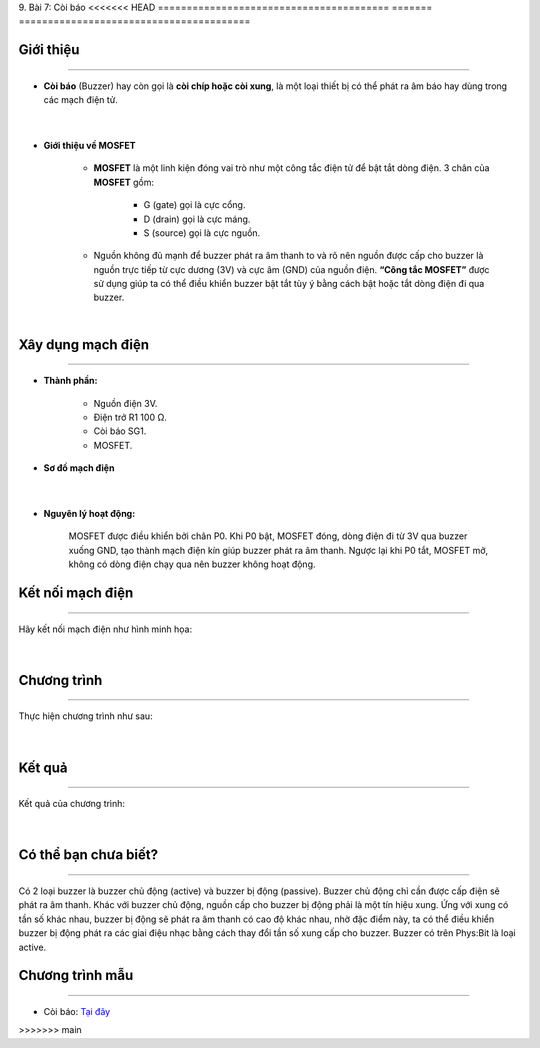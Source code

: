 9. Bài 7: Còi báo
<<<<<<< HEAD
========================================
=======
========================================

Giới thiệu
--------
-----------

- **Còi báo** (Buzzer) hay còn gọi là **còi chíp hoặc còi xung**, là một loại thiết bị có thể phát ra âm báo hay dùng trong các mạch điện tử. 

    .. image:: images/7.1.png
        :width: 300px
        :align: center 
    |
- **Giới thiệu về MOSFET**

    - **MOSFET** là một linh kiện đóng vai trò như một công tắc điện tử để bật tắt dòng điện. 3 chân của **MOSFET** gồm:

        - G (gate) gọi là cực cổng.
        - D (drain) gọi là cực máng.
        - S (source) gọi là cực nguồn.

    - Nguồn không đủ mạnh để buzzer phát ra âm thanh to và rõ nên nguồn được cấp cho buzzer là nguồn trực tiếp từ cực dương (3V) và cực âm (GND) của nguồn điện. **“Công tắc MOSFET”** được sử dụng giúp ta có thể điều khiển buzzer bật tắt tùy ý bằng cách bật hoặc tắt dòng điện đi qua buzzer.

    .. image:: images/7.2.png
        :width: 400px
        :align: center 
    |

Xây dụng mạch điện 
------------
-----------

- **Thành phần:**

    - Nguồn điện 3V.
    - Điện trở R1 100 Ω. 
    - Còi báo SG1.
    - MOSFET.

- **Sơ đồ mạch điện**

    .. image:: images/bai_7.1.png
        :width: 500px
        :align: center 
    |
- **Nguyên lý hoạt động:**

    MOSFET được điều khiển bởi chân P0. Khi P0 bật, MOSFET đóng, dòng điện đi từ 3V qua buzzer xuống GND, tạo thành mạch điện kín giúp buzzer phát ra âm thanh. Ngược lại khi P0 tắt, MOSFET mở, không có dòng điện chạy qua nên buzzer không hoạt động.


Kết nối mạch điện 
-----------
-------------

Hãy kết nối mạch điện như hình minh họa: 

    .. image:: images/bai_7.2.png
        :width: 500px
        :align: center 
    |

Chương trình
---------
-----------------

Thực hiện chương trình như sau: 

    .. image:: images/bai_7.5.png
        :width: 1000px
        :align: center 
    |

Kết quả
----------
---------------

Kết quả của chương trình: 

    .. image:: images/bai_7.6.png
        :width: 600px
        :align: center 
    |

Có thể bạn chưa biết?
-----------
-------------------

Có 2 loại buzzer là buzzer chủ động (active) và buzzer bị động (passive). Buzzer chủ động chỉ cần được cấp điện sẽ phát ra âm thanh. Khác với buzzer chủ động, nguồn cấp cho buzzer bị động phải là một tín hiệu xung. Ứng với xung có tần số khác nhau, buzzer bị động sẽ phát ra âm thanh có cao độ khác nhau, nhờ đặc điểm này, ta có thể điều khiển buzzer bị động phát ra các giai điệu nhạc bằng cách thay đổi tần số xung cấp cho buzzer. Buzzer có trên Phys:Bit là loại active.


Chương trình mẫu
--------------
-------------------

- Còi báo: `Tại đây <https://app.ohstem.vn/#!/share/yolobit/2BvkOBTKhIH2f6MAYcLjNrcfEiH>`_

.. image:: images/bai_7.7.png
    :width: 200px
    :align: center 











>>>>>>> main
